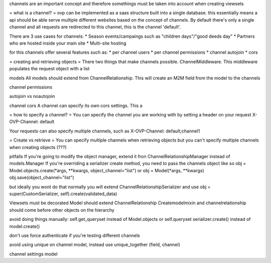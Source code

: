 channels are an important concept and therefore somethings must be taken into account when creating viewsets

= what is a channel? =
ovp can be implemented as a saas structure built into a single database. this essentially means a api should be able serve multiple different websites based on the concept of channels.
By default there's only a single channel and all requests are redirected to this channel, this is the channel 'default'.

There are 3 use cases for channels:
* Season events/campaings such as "children days"/"good deeds day"
* Partners who are hosted inside your main site
* Multi-site hosting

for this channels offer several features such as:
* per channel users
* per channel permissions
* channel autojoin
* cors



= creating and retrieving objects =
There two things that make channels possible. ChannelMiddleware. This middleware populates the request object with a list 



models
All models should extend from ChannelRelationship. This will create an M2M field from the model to the channels


channel permissions


autojoin vs noautojoin


channel cors
A channel can specify its own cors settings. This a



= how to specify a channel? =
You can specify the channel you are working with by setting a header on your request
X-OVP-Channel: default

Your requests can also specify multiple channels, such as
X-OVP-Channel: default;channel1

= Create vs retrieve =
You can specify multiple channels when retrieving objects but you can't specify multiple channels when creating objects (???)



pitfalls
If you're going to modify the object manager, extend it fron ChannelRelationshipManager instead of models.Manager
If you're overriding a serializer create method, you need to pass the channels object like so
obj = Model.objects.create(\*args, \*\*kwargs, object_channel="list")
or
obj = Model(\*args, \*\*kwargs)
obj.save(object_channel="list")

but ideally you wont do that
normally you will extend ChannelRelationshipSerializer and use
obj = super(CustomSerializer, self).create(validated_data)

Viewsets must be decorated
Model should extend ChannelRelationship
Createmodelmixin and channelrelationship should come before other objects on the hierarchy


avoid doing things manually:
self.get_queryset instead of Model.objects or self.queryset
serializer.create() instead of model.create()


don't use force authenticate if you're testing different channels

avoid using unique on channel model, instead use unique_together (field, channel)


channel settings model
